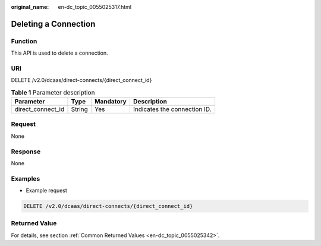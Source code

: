 :original_name: en-dc_topic_0055025317.html

.. _en-dc_topic_0055025317:

Deleting a Connection
=====================

Function
--------

This API is used to delete a connection.

URI
---

DELETE /v2.0/dcaas/direct-connects/{direct_connect_id}

.. table:: **Table 1** Parameter description

   ================= ====== ========= ============================
   Parameter         Type   Mandatory Description
   ================= ====== ========= ============================
   direct_connect_id String Yes       Indicates the connection ID.
   ================= ====== ========= ============================

Request
-------

None

Response
--------

None

Examples
--------

-  Example request

.. code-block:: text

   DELETE /v2.0/dcaas/direct-connects/{direct_connect_id}

Returned Value
--------------

For details, see section :ref:`Common Returned Values <en-dc_topic_0055025342>`.
